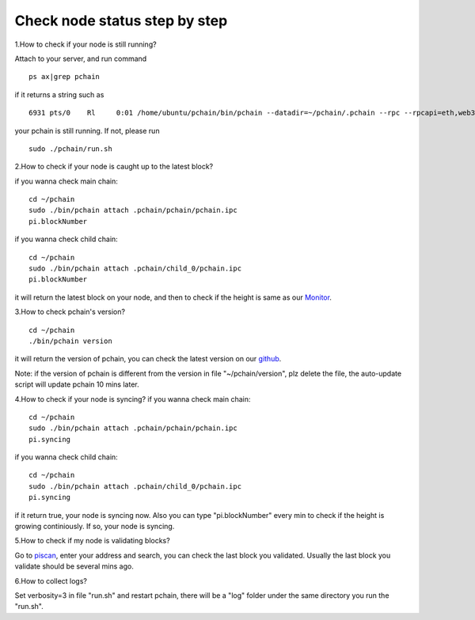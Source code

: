 ==============================
Check node status step by step
==============================

.. image:: ../_static/Help/nodecheck.png

1.How to check if your node is still running?

Attach to your server, and run command
::
	ps ax|grep pchain

if it returns a string such as
::
	 6931 pts/0    Rl     0:01 /home/ubuntu/pchain/bin/pchain --datadir=~/pchain/.pchain --rpc --rpcapi=eth,web3,admin,tdm,miner,personal,chain,txpool,del --gcmode=archive --verbosity=0 --prune

your pchain is still running. If not, please run
::
	sudo ./pchain/run.sh

2.How to check if your node is caught up to the latest block?

if you wanna check main chain:
::
	cd ~/pchain
	sudo ./bin/pchain attach .pchain/pchain/pchain.ipc
	pi.blockNumber

if you wanna check child chain:
::
	cd ~/pchain
	sudo ./bin/pchain attach .pchain/child_0/pchain.ipc
	pi.blockNumber
it will return the latest block on your node, and then to check if the height is same as our `Monitor <https://monitor.pchain.org>`_.

3.How to check pchain's version?
::
	cd ~/pchain
	./bin/pchain version
it will return the version of pchain, you can check the latest version on our `github <https://github.com/pchain-org/pchain/releases>`_.

Note: if the version of pchain is different from the version in file "~/pchain/version", plz delete the file, the auto-update script will update pchain 10 mins later.

4.How to check if your node is syncing?
if you wanna check main chain:
::
	cd ~/pchain
	sudo ./bin/pchain attach .pchain/pchain/pchain.ipc
	pi.syncing

if you wanna check child chain:
::
	cd ~/pchain
	sudo ./bin/pchain attach .pchain/child_0/pchain.ipc
	pi.syncing

if it return true, your node is syncing now. Also you can type "pi.blockNumber" every min to check if the height is growing continiously. If so, your node is syncing.

5.How to check if my node is validating blocks?

| Go to `piscan <https://piscan.pchain.org/miner.html>`_, enter your address and search, you can check the last block you validated. Usually the last block you validate should be several mins ago. 

6.How to collect logs?

Set verbosity=3 in file "run.sh" and restart pchain, there will be a "log" folder under the same directory you run the "run.sh".